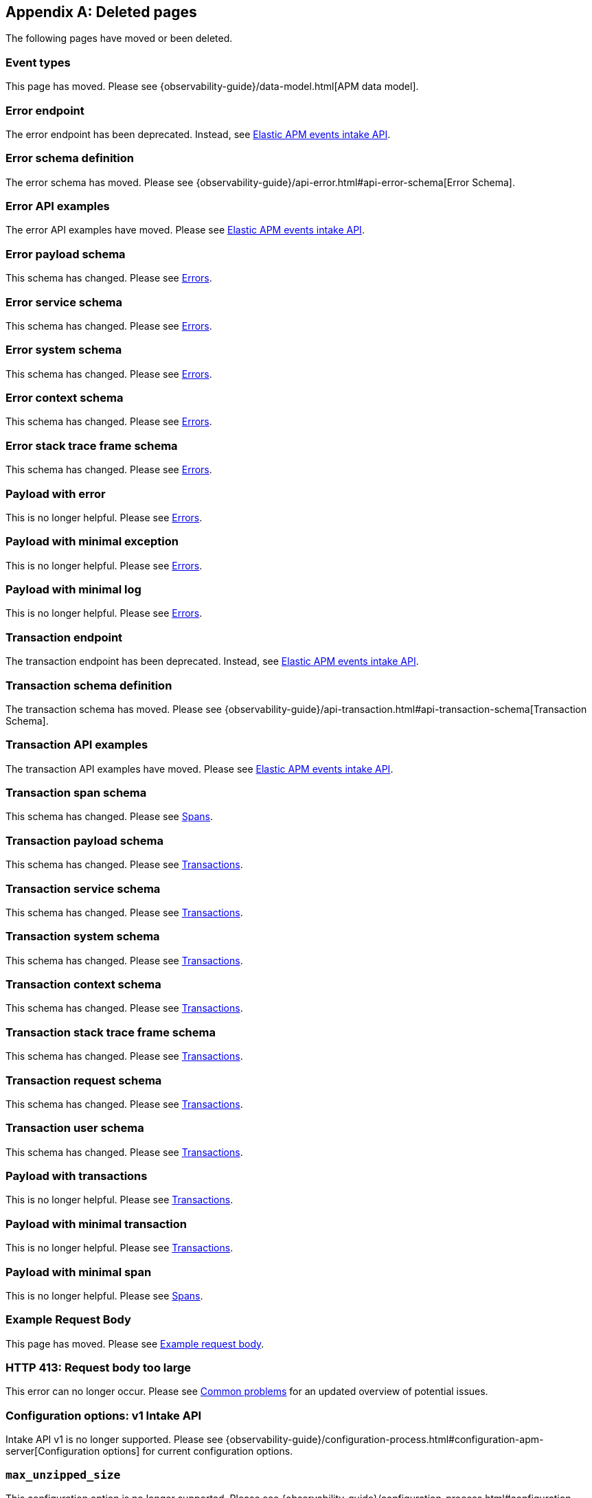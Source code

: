 ["appendix",role="exclude",id="redirects"]
== Deleted pages

The following pages have moved or been deleted.

// Event Types

[role="exclude",id="event-types"]
=== Event types

This page has moved. Please see {observability-guide}/data-model.html[APM data model].

// [role="exclude",id="errors"]
// === Errors

// This page has moved. Please see {apm-overview-ref-v}/errors.html[Errors].

// [role="exclude",id="transactions"]
// === Transactions

// This page has moved. Please see {apm-overview-ref-v}/transactions.html[Transactions].

// [role="exclude",id="transactions-spans"]
// === Spans

// This page has moved. Please see {apm-overview-ref-v}/transaction-spans.html[Spans].

// Error API

[role="exclude",id="error-endpoint"]
=== Error endpoint

The error endpoint has been deprecated. Instead, see <<api-events>>.

[role="exclude",id="error-schema-definition"]
=== Error schema definition

The error schema has moved. Please see {observability-guide}/api-error.html#api-error-schema[Error Schema].

[role="exclude",id="error-api-examples"]
=== Error API examples

The error API examples have moved. Please see <<api-events>>.

[role="exclude",id="error-payload-schema"]
=== Error payload schema

This schema has changed. Please see <<api-error>>.

[role="exclude",id="error-service-schema"]
=== Error service schema

This schema has changed. Please see <<api-error>>.

[role="exclude",id="error-system-schema"]
=== Error system schema

This schema has changed. Please see <<api-error>>.

[role="exclude",id="error-context-schema"]
=== Error context schema

This schema has changed. Please see <<api-error>>.

[role="exclude",id="error-stacktraceframe-schema"]
=== Error stack trace frame schema

This schema has changed. Please see <<api-error>>.

[role="exclude",id="payload-with-error"]
=== Payload with error

This is no longer helpful. Please see <<api-error>>.

[role="exclude",id="payload-with-minimal-exception"]
=== Payload with minimal exception

This is no longer helpful. Please see <<api-error>>.

[role="exclude",id="payload-with-minimal-log"]
=== Payload with minimal log

This is no longer helpful. Please see <<api-error>>.

// Transaction API

[role="exclude",id="transaction-endpoint"]
=== Transaction endpoint

The transaction endpoint has been deprecated. Instead, see <<api-events>>.

[role="exclude",id="transaction-schema-definition"]
=== Transaction schema definition

The transaction schema has moved. Please see {observability-guide}/api-transaction.html#api-transaction-schema[Transaction Schema].

[role="exclude",id="transaction-api-examples"]
=== Transaction API examples

The transaction API examples have moved. Please see <<api-events>>.

[role="exclude",id="transaction-span-schema"]
=== Transaction span schema

This schema has changed. Please see <<api-span>>.

[role="exclude",id="transaction-payload-schema"]
=== Transaction payload schema

This schema has changed. Please see <<api-transaction>>.

[role="exclude",id="transaction-service-schema"]
=== Transaction service schema

This schema has changed. Please see <<api-transaction>>.

[role="exclude",id="transaction-system-schema"]
=== Transaction system schema

This schema has changed. Please see <<api-transaction>>.

[role="exclude",id="transaction-context-schema"]
=== Transaction context schema

This schema has changed. Please see <<api-transaction>>.

[role="exclude",id="transaction-stacktraceframe-schema"]
=== Transaction stack trace frame schema

This schema has changed. Please see <<api-transaction>>.

[role="exclude",id="transaction-request-schema"]
=== Transaction request schema

This schema has changed. Please see <<api-transaction>>.

[role="exclude",id="transaction-user-schema"]
=== Transaction user schema

This schema has changed. Please see <<api-transaction>>.

[role="exclude",id="payload-with-transactions"]
=== Payload with transactions

This is no longer helpful. Please see <<api-transaction>>.

[role="exclude",id="payload-with-minimal-transaction"]
=== Payload with minimal transaction

This is no longer helpful. Please see <<api-transaction>>.

[role="exclude",id="payload-with-minimal-span"]
=== Payload with minimal span

This is no longer helpful. Please see <<api-span>>.

[role="exclude",id="example-intakev2-events"]
=== Example Request Body

This page has moved. Please see <<api-event-example>>.

// V1 intake API

[role="exclude",id="request-too-large"]
=== HTTP 413: Request body too large

This error can no longer occur. Please see <<common-problems>> for an updated overview of potential issues.

[role="exclude",id="configuration-v1-api"]
=== Configuration options: v1 Intake API

Intake API v1 is no longer supported. Please see {observability-guide}/configuration-process.html#configuration-apm-server[Configuration options] for current configuration options.

[role="exclude",id="max_unzipped_size"]
=== `max_unzipped_size`

This configuration option is no longer supported. Please see {observability-guide}/configuration-process.html#configuration-apm-server[Configuration options] for current configuration options.

[role="exclude",id="concurrent_requests"]
=== `concurrent_requests`

This configuration option is no longer supported. Please see {observability-guide}/configuration-process.html#configuration-apm-server[Configuration options] for current configuration options.

[role="exclude",id="metrics.enabled"]
=== `metrics.enabled`

This configuration option is no longer supported. Please see {observability-guide}/configuration-process.html#configuration-apm-server[Configuration options] for current configuration options.

[role="exclude",id="max_request_queue_time"]
=== `max_request_queue_time`

This configuration option is no longer supported. Please see {observability-guide}/configuration-process.html#configuration-apm-server[Configuration options] for current configuration options.

[role="exclude",id="configuration-v2-api"]
=== Configuration options: v2 Intake API

This section has moved. Please see {observability-guide}/configuration-process.html#configuration-apm-server[Configuration options] for current configuration options.

[role="exclude",id="configuration-rum-v1"]
=== `configuration-rum-v1`

This configuration option is no longer supported. Please see <<configuration-rum>> for current configuration options.

[role="exclude",id="rate_limit_v1"]
=== `rate_limit_v1`

This configuration option is no longer supported. Please see <<configuration-rum>> for current configuration options.

[role="exclude",id="configuration-rum-v2"]
=== `configuration-rum-v2`

This section has moved. Please see <<configuration-rum>> for current configuration options.

[role="exclude",id="configuration-rum-general"]
=== Configuration options: general

This section has moved. Please see <<configuration-rum>> for current configuration options.

[role="exclude",id="use-v1-and-v2"]
=== Tuning APM Server using both v1 and v2 intake API

This section has moved. Please see {observability-guide}/tune-data-ingestion.html#tune-apm-server[Tune APM Server] for how to tune APM Server.

// Dashboards

[role="exclude",id="load-dashboards-logstash"]
=== Tuning APM Server using both v1 and v2 intake API

Loading dashboards from APM Server is no longer supported. Please see the {kibana-ref}/xpack-apm.html[{kib} APM UI] documentation.

[role="exclude",id="url-option"]
=== setup.dashboards.url

Loading dashboards from APM Server is no longer supported. Please see the {kibana-ref}/xpack-apm.html[{kib} APM UI] documentation.

[role="exclude",id="file-option"]
=== setup.dashboards.file

Loading dashboards from APM Server is no longer supported. Please see the {kibana-ref}/xpack-apm.html[{kib} APM UI] documentation.

[role="exclude",id="load-kibana-dashboards"]
=== Dashboards

Loading {kib} dashboards from APM Server is no longer supported.
Please use the {kibana-ref}/xpack-apm.html[{kib} APM UI] instead.
As an alternative, a small number of dashboards and visualizations are available in the
https://github.com/elastic/apm-contrib/tree/main/kibana[apm-contrib] repository.

// [role="exclude",id="rum"]
// === Rum

// This section has moved. Please see <<configuration-rum>>.

[role="exclude",id="aws-lambda-arch"]
=== APM Architecture for AWS Lambda

This section has moved. See {apm-lambda-ref}/aws-lambda-arch.html[APM Architecture for AWS Lambda].

[role="exclude",id="aws-lambda-config-options"]
=== Configuration options

This section has moved. See {apm-lambda-ref}/aws-lambda-config-options.html[Configuration options].

[role="exclude",id="aws-lambda-secrets-manager"]
=== Using AWS Secrets Manager to manage APM authentication keys

This section has moved. See {apm-lambda-ref}/aws-lambda-secrets-manager.html[Using AWS Secrets Manager to manage APM authentication keys].

[role="exclude",id="go-compatibility"]
=== Go Agent Compatibility

This page has moved. Please see <<agent-server-compatibility>>.

[role="exclude",id="java-compatibility"]
=== Java Agent Compatibility

This page has moved. Please see <<agent-server-compatibility>>.

[role="exclude",id="dotnet-compatibility"]
=== .NET Agent Compatibility

This page has moved. Please see <<agent-server-compatibility>>.

[role="exclude",id="nodejs-compatibility"]
=== Node.js Agent Compatibility

This page has moved. Please see <<agent-server-compatibility>>.

[role="exclude",id="python-compatibility"]
=== Python Agent Compatibility

This page has moved. Please see <<agent-server-compatibility>>.

[role="exclude",id="ruby-compatibility"]
=== Ruby Agent Compatibility

This page has moved. Please see <<agent-server-compatibility>>.

[role="exclude",id="rum-compatibility"]
=== RUM Agent Compatibility

This page has moved. Please see <<agent-server-compatibility>>.

[role="exclude",id="apm-release-notes"]
=== APM release highlights

This page has moved.
Please see {observability-guide}/whats-new.html[What's new in {observability} {minor-version}].

Please see <<whats-new>>.

[role="exclude",id="whats-new"]
=== What's new in APM {minor-version}

This page has moved.
Please see {observability-guide}/whats-new.html[What's new in {observability} {minor-version}].

[role="exclude",id="troubleshooting"]
=== Troubleshooting

This page has moved.
Please see <<troubleshoot-apm>>.

[role="exclude",id="input-apm"]
=== Configuring

This page has moved.
Please see <<configuring-howto-apm-server>>.

[role="exclude",id="events-api"]
=== Events Intake API

[discrete]
[[events-api-errors]]
==== Errors

This page has been deleted.
Please see {observability-guide}/apm.html[APM overview].

[role="exclude",id="intake-api"]
=== API

This page has been deleted.
Please see {observability-guide}/apm.html[APM overview].

[role="exclude",id="metadata-api"]
=== Metadata

[discrete]
[[metadata-schema]]
==== Errors

This page has been deleted.
Please see {observability-guide}/apm.html[APM overview].

[role="exclude",id="errors"]
=== Errors

This page has been deleted.
Please see {observability-guide}/apm.html[APM overview].

[role="exclude",id="transaction-spans"]
=== Spans

This page has been deleted.
Please see {observability-guide}/apm.html[APM overview].

[role="exclude",id="transactions"]
=== Transactions

This page has been deleted.
Please see {observability-guide}/apm.html[APM overview].

[role="exclude",id="legacy-apm-overview"]
=== Legacy APM Overview

This page has been deleted.
Please see {observability-guide}/apm.html[APM overview].

[role="exclude",id="apm-components"]
=== Components and documentation

This page has been deleted.
Please see {observability-guide}/apm.html[APM overview].

[role="exclude",id="configuring-ingest-node"]
=== Parse data using ingest node pipelines

This page has been deleted.
Please see {observability-guide}/apm.html[APM overview].

[role="exclude",id="overview"]
=== Legacy APM Server Reference

This page has been deleted.
Please see {observability-guide}/apm.html[APM overview].

[role="exclude",id="metadata"]
=== Metadata

This page has been deleted.
Please see {observability-guide}/apm.html[APM overview].

[role="exclude",id="distributed-tracing"]
=== Distributed tracing

This page has been deleted.
Please see {observability-guide}/apm.html[APM overview].

[role="exclude",id="sourcemaps"]
=== How to apply source maps to error stack traces when using minified bundles

[discrete]
[[sourcemap-rum-generate]]
==== Sourcemap RUM Generate

[discrete]
[[sourcemap-rum-upload]]
==== Sourcemap RUM upload

This page has been deleted.
Please see {observability-guide}/apm.html[APM overview].

[role="exclude",id="apm-quick-start"]
=== Quick start with Elastic Cloud

Refer to {observability-guide}/apm-quick-start.html[Quick start with Elastic Cloud]

[role="exclude",id="getting-started-apm-server"]
=== Self manage APM Server

Refer to {observability-guide}/getting-started-apm-server.html[Self manage APM Server]

[role="exclude",id="_apm_server_binary"]
=== APM Server binary

Refer to {observability-guide}/_apm_server_binary.html[APM Server binary]

[role="exclude",id="installing"]
=== Step 1: Install

Refer to {observability-guide}/installing.html[Step 1: Install]

[role="exclude",id="apm-server-configuration"]
=== Step 2: Set up and configure

Refer to {observability-guide}/apm-server-configuration.html[Step 2: Set up and configure]

[role="exclude",id="apm-server-starting"]
=== Step 3: Start

Refer to {observability-guide}/apm-server-starting.html[Step 3: Start]

[role="exclude",id="next-steps"]
=== Step 4: Next steps

Refer to {observability-guide}/next-steps.html[Step 4: Next steps]

[role="exclude",id="setup-repositories"]
=== Repositories for APT and YUM

Refer to {observability-guide}/setup-repositories.html[Repositories for APT and YUM]

[role="exclude",id="running-on-docker"]
=== Run APM Server on Docker

Refer to {observability-guide}/running-on-docker.html[Run APM Server on Docker]

[role="exclude",id="_fleet_managed_apm_server"]
=== Fleet-managed APM Server

Refer to {observability-guide}/_fleet_managed_apm_server.html[Fleet-managed APM Server]

[role="exclude",id="_step_1_set_up_fleet"]
=== Step 1: Set up Fleet

Refer to {observability-guide}/_step_1_set_up_fleet.html[Step 1: Set up Fleet]

[role="exclude",id="_step_2_add_and_configure_the_apm_integration"]
=== Step 2: Add and configure the APM integration

Refer to {observability-guide}/_step_2_add_and_configure_the_apm_integration.html[Step 2: Add and configure the APM integration]

[role="exclude",id="_step_3_install_apm_agents"]
=== Step 3: Install APM agents

Refer to {observability-guide}/_step_3_install_apm_agents.html[Step 3: Install APM agents]

[role="exclude",id="_step_4_view_your_data"]
=== Step 4: View your data

Refer to {observability-guide}/_step_4_view_your_data.html[Step 4: View your data]

[role="exclude",id="data-model"]
=== Data Model

Refer to {observability-guide}/data-model.html[Data Model]

[role="exclude",id="data-model-spans"]
=== Spans

Refer to {observability-guide}/data-model-spans.html[Spans]

[role="exclude",id="data-model-transactions"]
=== Transactions

Refer to {observability-guide}/data-model-transactions.html[Transactions]

[role="exclude",id="data-model-errors"]
=== Errors

Refer to {observability-guide}/data-model-errors.html[Errors]

[role="exclude",id="data-model-metrics"]
=== Metrics

Refer to {observability-guide}/data-model-metrics.html[Metrics]

[role="exclude",id="data-model-metadata"]
=== Metadata

Refer to {observability-guide}/data-model-metadata.html[Metadata]

[role="exclude",id="features"]
=== Features

Refer to {observability-guide}/features.html[Features]

[role="exclude",id="apm-data-security"]
=== Data security

Refer to {observability-guide}/apm-data-security.html[Data security]

[role="exclude",id="filtering"]
=== Built-in data filters

Refer to {observability-guide}/filtering.html[Built-in data filters]

[role="exclude",id="custom-filter"]
=== Custom filters

Refer to {observability-guide}/custom-filter.html[Custom filters]

[role="exclude",id="data-security-delete"]
=== Delete sensitive data

Refer to {observability-guide}/data-security-delete.html[Delete sensitive data]

[role="exclude",id="apm-distributed-tracing"]
=== Distributed tracing

Refer to {observability-guide}/apm-distributed-tracing.html[Distributed tracing]

[role="exclude",id="apm-rum"]
=== Real User Monitoring (RUM)

Refer to {observability-guide}/apm-rum.html[Real User Monitoring (RUM)]

[role="exclude",id="sampling"]
=== Transaction sampling

Refer to {observability-guide}/sampling.html[Transaction sampling]

[role="exclude",id="configure-head-based-sampling"]
=== Configure head-based sampling

Refer to {observability-guide}/configure-head-based-sampling.html[Configure head-based sampling]

[role="exclude",id="configure-tail-based-sampling"]
=== Configure tail-based sampling

Refer to {observability-guide}/configure-tail-based-sampling.html[Configure tail-based sampling]

[role="exclude",id="log-correlation"]
=== Logging integration

Refer to {observability-guide}/log-correlation.html[Logging integration]

[role="exclude",id="cross-cluster-search"]
=== Cross-cluster search

Refer to {observability-guide}/cross-cluster-search.html[Cross-cluster search]

[role="exclude",id="span-compression"]
=== Span compression

Refer to {observability-guide}/span-compression.html[Span compression]

[role="exclude",id="monitoring-aws-lambda"]
=== Monitoring AWS Lambda Functions

Refer to {observability-guide}/monitoring-aws-lambda.html[Monitoring AWS Lambda Functions]

[role="exclude",id="apm-mutating-admission-webhook"]
=== APM Attacher

Refer to {observability-guide}/apm-mutating-admission-webhook.html[APM Attacher]

[role="exclude",id="how-to-guides"]
=== How-to guides

Refer to {observability-guide}/how-to-guides.html[How-to guides]

[role="exclude",id="source-map-how-to"]
=== Create and upload source maps (RUM)

Refer to {observability-guide}/source-map-how-to.html[Create and upload source maps (RUM)]

[role="exclude",id="jaeger-integration"]
=== Integrate with Jaeger

Refer to {observability-guide}/jaeger-integration.html[Integrate with Jaeger]

[role="exclude",id="ingest-pipelines"]
=== Parse data using ingest pipelines

Refer to {observability-guide}/ingest-pipelines.html[Parse data using ingest pipelines]

[role="exclude",id="custom-index-template"]
=== View the Elasticsearch index template

Refer to {observability-guide}/custom-index-template.html[View the Elasticsearch index template]

[role="exclude",id="open-telemetry"]
=== OpenTelemetry integration

Refer to {observability-guide}/open-telemetry.html[OpenTelemetry integration]

[role="exclude",id="open-telemetry-with-elastic"]
=== OpenTelemetry API/SDK with Elastic APM agents

Refer to {observability-guide}/open-telemetry-with-elastic.html[OpenTelemetry API/SDK with Elastic APM agents]

[role="exclude",id="open-telemetry-direct"]
=== OpenTelemetry native support

Refer to {observability-guide}/open-telemetry-direct.html[OpenTelemetry native support]

[role="exclude",id="open-telemetry-other-env"]
=== AWS Lambda Support

Refer to {observability-guide}/open-telemetry-other-env.html[AWS Lambda Support]

[role="exclude",id="open-telemetry-collect-metrics"]
=== Collect metrics

Refer to {observability-guide}/open-telemetry-collect-metrics.html[Collect metrics]

[role="exclude",id="open-telemetry-known-limitations"]
=== Limitations

Refer to {observability-guide}/open-telemetry-known-limitations.html[Limitations]

[role="exclude",id="open-telemetry-resource-attributes"]
=== Resource attributes

Refer to {observability-guide}/open-telemetry-resource-attributes.html[Resource attributes]

[role="exclude",id="manage-storage"]
=== Manage storage

Refer to {observability-guide}/manage-storage.html[Manage storage]

[role="exclude",id="apm-data-streams"]
=== Data streams

Refer to {observability-guide}/apm-data-streams.html[Data streams]

[role="exclude",id="ilm-how-to"]
=== Index lifecycle management

Refer to {observability-guide}/ilm-how-to.html[Index lifecycle management]

[role="exclude",id="storage-guide"]
=== Storage and sizing guide

Refer to {observability-guide}/storage-guide.html[Storage and sizing guide]

[role="exclude",id="reduce-apm-storage"]
=== Reduce storage

Refer to {observability-guide}/reduce-apm-storage.html[Reduce storage]

[role="exclude",id="exploring-es-data"]
=== Explore data in Elasticsearch

Refer to {observability-guide}/exploring-es-data.html[Explore data in Elasticsearch]

[role="exclude",id="configuring-howto-apm-server"]
=== Configure

Refer to {observability-guide}/configuring-howto-apm-server.html[Configure]

[role="exclude",id="configuration-process"]
=== General configuration options

Refer to {observability-guide}/configuration-process.html[General configuration options]

[role="exclude",id="configuration-anonymous"]
=== Anonymous authentication

Refer to {observability-guide}/configuration-anonymous.html[Anonymous authentication]

[role="exclude",id="apm-agent-auth"]
=== APM agent authorization

Refer to {observability-guide}/apm-agent-auth.html[APM agent authorization]

[role="exclude",id="configure-agent-config"]
=== APM agent configuration

Refer to {observability-guide}/configure-agent-config.html[APM agent configuration]

[role="exclude",id="configuration-instrumentation"]
=== Instrumentation

Refer to {observability-guide}/configuration-instrumentation.html[Instrumentation]

[role="exclude",id="setup-kibana-endpoint"]
=== Kibana endpoint

Refer to {observability-guide}/setup-kibana-endpoint.html[Kibana endpoint]

[role="exclude",id="configuration-logging"]
=== Logging

Refer to {observability-guide}/configuration-logging.html[Logging]

[role="exclude",id="configuring-output"]
=== Output

Refer to {observability-guide}/configuring-output.html[Output]

[role="exclude",id="configure-cloud-id"]
=== Elasticsearch Service

Refer to {observability-guide}/configure-cloud-id.html[Elasticsearch Service]

[role="exclude",id="elasticsearch-output"]
=== Elasticsearch

Refer to {observability-guide}/elasticsearch-output.html[Elasticsearch]

[role="exclude",id="logstash-output"]
=== Logstash

Refer to {observability-guide}/logstash-output.html[Logstash]

[role="exclude",id="kafka-output"]
=== Kafka

Refer to {observability-guide}/kafka-output.html[Kafka]

[role="exclude",id="redis-output"]
=== Redis

Refer to {observability-guide}/redis-output.html[Redis]

[role="exclude",id="console-output"]
=== Console

Refer to {observability-guide}/console-output.html[Console]

[role="exclude",id="configuration-path"]
=== Project paths

Refer to {observability-guide}/configuration-path.html[Project paths]

[role="exclude",id="configuration-rum"]
=== Real User Monitoring (RUM)

Refer to {observability-guide}/configuration-rum.html[Real User Monitoring (RUM)]

[role="exclude",id="configuration-ssl-landing"]
=== SSL/TLS settings

Refer to {observability-guide}/configuration-ssl-landing.html[SSL/TLS settings]

[role="exclude",id="configuration-ssl"]
=== SSL/TLS output settings

Refer to {observability-guide}/configuration-ssl.html[SSL/TLS output settings]

[role="exclude",id="agent-server-ssl"]
=== SSL/TLS input settings

Refer to {observability-guide}/agent-server-ssl.html[SSL/TLS input settings]

[role="exclude",id="tail-based-samling-config"]
=== Tail-based sampling

Refer to {observability-guide}/tail-based-samling-config.html[Tail-based sampling]

[role="exclude",id="config-env"]
=== Use environment variables in the configuration

Refer to {observability-guide}/config-env.html[Use environment variables in th]

[role="exclude",id="setting-up-and-running"]
=== Advanced setup

Refer to {observability-guide}/setting-up-and-running.html[Advanced setup]

[role="exclude",id="directory-layout"]
=== Installation layout

Refer to {observability-guide}/directory-layout.html[Installation layout]

[role="exclude",id="keystore"]
=== Secrets keystore

Refer to {observability-guide}/keystore.html[Secrets keystore]

[role="exclude",id="command-line-options"]
=== Command reference

Refer to {observability-guide}/command-line-options.html[Command reference]

[role="exclude",id="tune-data-ingestion"]
=== Tune data ingestion

Refer to {observability-guide}/tune-data-ingestion.html[Tune data ingestion]

[role="exclude",id="high-availability"]
=== High Availability

Refer to {observability-guide}/high-availability.html[High Availability]

[role="exclude",id="running-with-systemd"]
=== APM Server and systemd

Refer to {observability-guide}/running-with-systemd.html[APM Server and systemd]

[role="exclude",id="securing-apm-server"]
=== Secure communication

Refer to {observability-guide}/securing-apm-server.html[Secure communication]

[role="exclude",id="secure-agent-communication"]
=== With APM agents

Refer to {observability-guide}/secure-agent-communication.html[With APM agents]

[role="exclude",id="agent-tls"]
=== APM agent TLS communication

Refer to {observability-guide}/agent-tls.html[APM agent TLS communication]

[role="exclude",id="api-key"]
=== API keys

Refer to {observability-guide}/api-key.html[API keys]

[role="exclude",id="secret-token"]
=== Secret token

Refer to {observability-guide}/secret-token.html[Secret token]

[role="exclude",id="anonymous-auth"]
=== Anonymous authentication

Refer to {observability-guide}/anonymous-auth.html[Anonymous authentication]

[role="exclude",id="secure-comms-stack"]
=== With the Elastic Stack

Refer to {observability-guide}/secure-comms-stack.html[With the Elastic Stack]

[role="exclude",id="privileges-to-publish-events"]
=== Create a <em>writer</em> user

Refer to {observability-guide}/privileges-to-publish-events.html[Create a <em>writer</em> user]

[role="exclude",id="privileges-to-publish-monitoring"]
=== Create a <em>monitoring</em> user

Refer to {observability-guide}/privileges-to-publish-monitoring.html[Create a <em>monitoring</em> user]

[role="exclude",id="privileges-api-key"]
=== Create an <em>API key</em> user

Refer to {observability-guide}/privileges-api-key.html[Create an <em>API key</em> user]

[role="exclude",id="privileges-agent-central-config"]
=== Create a <em>central config</em> user

Refer to {observability-guide}/privileges-agent-central-config.html[Create a <em>central config</em> user]

[role="exclude",id="privileges-rum-source-map"]
=== Create a <em>source map</em> user

Refer to {observability-guide}/privileges-rum-source-map.html[Create a <em>source map</em> user]

[role="exclude",id="beats-api-keys"]
=== Grant access using API keys

Refer to {observability-guide}/beats-api-keys.html[Grant access using API keys]

[role="exclude",id="monitor-apm"]
=== Monitor

Refer to {observability-guide}/monitor-apm.html[Monitor]

[role="exclude",id="monitor-apm-self-install"]
=== Fleet-managed

Refer to {observability-guide}/monitor-apm-self-install.html[Fleet-managed]

[role="exclude",id="monitoring"]
=== APM Server binary

Refer to {observability-guide}/monitoring.html[APM Server binary]

[role="exclude",id="monitoring-internal-collection"]
=== Use internal collection

Refer to {observability-guide}/monitoring-internal-collection.html[Use internal collection]

[role="exclude",id="monitoring-local-collection"]
=== Use local collection

Refer to {observability-guide}/monitoring-local-collection.html[Use local collection]

[role="exclude",id="select-metrics"]
=== The select metrics

Refer to {observability-guide}/select-metrics.html[The select metrics]

[role="exclude",id="monitoring-metricbeat-collection"]
=== Use Metricbeat collection

Refer to {observability-guide}/monitoring-metricbeat-collection.html[Use Metricbeat collection]

[role="exclude",id="api"]
=== API

Refer to {observability-guide}/api.html[API]

[role="exclude",id="api-info"]
=== APM Server information API

Refer to {observability-guide}/api-info.html[APM Server information API]

[role="exclude",id="api-events"]
=== Elastic APM events intake API

Refer to {observability-guide}/api-events.html[Elastic APM events intake API]

[role="exclude",id="api-metadata"]
=== Metadata

Refer to {observability-guide}/api-metadata.html[Metadata]

[role="exclude",id="api-transaction"]
=== Transactions

Refer to {observability-guide}/api-transaction.html[Transactions]

[role="exclude",id="api-span"]
=== Spans

Refer to {observability-guide}/api-span.html[Spans]

[role="exclude",id="api-error"]
=== Errors

Refer to {observability-guide}/api-error.html[Errors]

[role="exclude",id="api-metricset"]
=== Metrics

Refer to {observability-guide}/api-metricset.html[Metrics]

[role="exclude",id="api-event-example"]
=== Example request body

Refer to {observability-guide}/api-event-example.html[Example request body]

[role="exclude",id="api-config"]
=== Elastic APM agent configuration API

Refer to {observability-guide}/api-config.html[Elastic APM agent configuration]

[role="exclude",id="api-otlp"]
=== OpenTelemetry intake API

Refer to {observability-guide}/api-otlp.html[OpenTelemetry intake API]

[role="exclude",id="api-jaeger"]
=== Jaeger event intake

Refer to {observability-guide}/api-jaeger.html[Jaeger event intake]

[role="exclude",id="troubleshoot-apm"]
=== Troubleshoot

Refer to {observability-guide}/troubleshoot-apm.html[Troubleshoot]

[role="exclude",id="common-problems"]
=== Common problems

Refer to {observability-guide}/common-problems.html[Common problems]

[role="exclude",id="server-es-down"]
=== What happens when APM Server or Elasticsearch is down?

Refer to {observability-guide}/server-es-down.html[What happens when APM Server or Ela]

[role="exclude",id="common-response-codes"]
=== APM Server response codes

Refer to {observability-guide}/common-response-codes.html[APM Server response codes]

[role="exclude",id="processing-and-performance"]
=== Processing and performance

Refer to {observability-guide}/processing-and-performance.html[Processing and performance]

[role="exclude",id="enable-apm-server-debugging"]
=== APM Server binary debugging

Refer to {observability-guide}/enable-apm-server-debugging.html[APM Server binary debugging]

[role="exclude",id="upgrade"]
=== Upgrade

Refer to {observability-guide}/upgrade.html[Upgrade]

[role="exclude",id="agent-server-compatibility"]
=== APM agent compatibility

Refer to {observability-guide}/agent-server-compatibility.html[APM agent compatibility]

[role="exclude",id="apm-breaking"]
=== Breaking Changes

Refer to {observability-guide}/apm-breaking.html[Breaking Changes]

[role="exclude",id="upgrading-to-8.x"]
=== Upgrade to version 8.11.3

Refer to {observability-guide}/upgrading-to-8.x.html[Upgrade to version 8.11.3]

[role="exclude",id="upgrade-8.0-self-standalone"]
=== Self-installation standalone

Refer to {observability-guide}/upgrade-8.0-self-standalone.html[Self-installation standalone]

[role="exclude",id="upgrade-8.0-self-integration"]
=== Self-installation APM integration

Refer to {observability-guide}/upgrade-8.0-self-integration.html[Self-installation APM integration]

[role="exclude",id="upgrade-8.0-cloud-standalone"]
=== Elastic Cloud standalone

Refer to {observability-guide}/upgrade-8.0-cloud-standalone.html[Elastic Cloud standalone]

[role="exclude",id="upgrade-8.0-cloud-integration"]
=== Elastic Cloud APM integration

Refer to {observability-guide}/upgrade-8.0-cloud-integration.html[Elastic Cloud APM integration]

[role="exclude",id="upgrade-to-apm-integration"]
=== Switch to the Elastic APM integration

Refer to {observability-guide}/upgrade-to-apm-integration.html[Switch to the Elastic APM integration]

[role="exclude",id="apm-integration-upgrade-steps"]
=== Switch a self-installation

Refer to {observability-guide}/apm-integration-upgrade-steps.html[Switch a self-installation]

[role="exclude",id="apm-integration-upgrade-steps-ess"]
=== Switch an Elastic Cloud cluster

Refer to {observability-guide}/apm-integration-upgrade-steps-ess.html[Switch an Elastic Cloud cluster]

[role="exclude",id="release-notes"]
=== Release notes

Refer to {observability-guide}/release-notes.html[Release notes]

[role="exclude",id="release-notes-8.11"]
=== APM version 8.11

Refer to {observability-guide}/release-notes-8.11.html[APM version 8.11]

[role="exclude",id="release-notes-8.10"]
=== APM version 8.10

Refer to {observability-guide}/release-notes-8.10.html[APM version 8.10]

[role="exclude",id="release-notes-8.9"]
=== APM version 8.9

Refer to {observability-guide}/release-notes-8.9.html[APM version 8.9]

[role="exclude",id="release-notes-8.8"]
=== APM version 8.8

Refer to {observability-guide}/release-notes-8.8.html[APM version 8.8]

[role="exclude",id="release-notes-8.7"]
=== APM version 8.7

Refer to {observability-guide}/release-notes-8.7.html[APM version 8.7]

[role="exclude",id="release-notes-8.6"]
=== APM version 8.6

Refer to {observability-guide}/release-notes-8.6.html[APM version 8.6]

[role="exclude",id="release-notes-8.5"]
=== APM version 8.5

Refer to {observability-guide}/release-notes-8.5.html[APM version 8.5]

[role="exclude",id="release-notes-8.4"]
=== APM version 8.4

Refer to {observability-guide}/release-notes-8.4.html[APM version 8.4]

[role="exclude",id="release-notes-8.3"]
=== APM version 8.3

Refer to {observability-guide}/release-notes-8.3.html[APM version 8.3]

[role="exclude",id="release-notes-8.2"]
=== APM version 8.2

Refer to {observability-guide}/release-notes-8.2.html[APM version 8.2]

[role="exclude",id="release-notes-8.1"]
=== APM version 8.1

Refer to {observability-guide}/release-notes-8.1.html[APM version 8.1]

[role="exclude",id="release-notes-8.0"]
=== APM version 8.0

Refer to {observability-guide}/release-notes-8.0.html[APM version 8.0]
